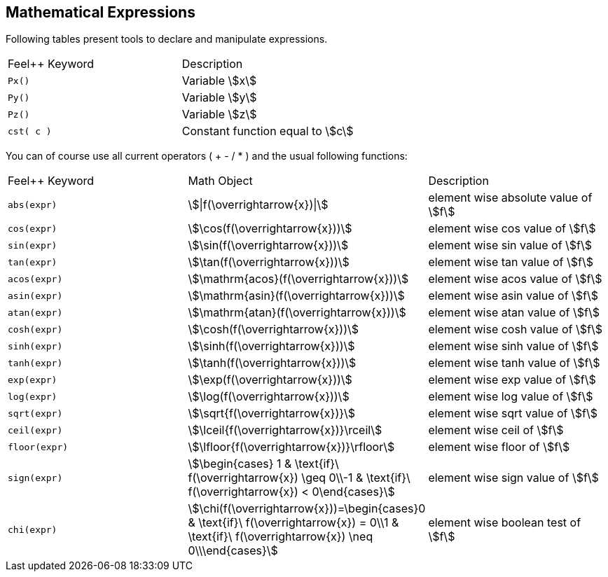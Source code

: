 == Mathematical Expressions

Following tables present tools to declare and manipulate expressions.
|===
|Feel++ Keyword | Description 
|`Px()`    | Variable stem:[x] 
|`Py()`    | Variable stem:[y] 
|`Pz()`  |Variable stem:[z] 
|`cst( c )` | Constant function equal to stem:[c] 
|===

You can of course use all current operators ( + - / * ) and the usual following functions:

|===
|Feel++ Keyword | Math Object | Description
|`abs(expr)`|stem:[\|f(\overrightarrow{x})\|]|element wise absolute value of stem:[f]
|`cos(expr)`|stem:[\cos(f(\overrightarrow{x}))]|element wise cos value of stem:[f]
|`sin(expr)`|stem:[\sin(f(\overrightarrow{x}))]|element wise sin value of stem:[f]
|`tan(expr)`|stem:[\tan(f(\overrightarrow{x}))]|element wise tan value of stem:[f]
|`acos(expr)`|stem:[\mathrm{acos}(f(\overrightarrow{x}))]|element wise acos value of stem:[f]
|`asin(expr)`|stem:[\mathrm{asin}(f(\overrightarrow{x}))]|element wise asin value of stem:[f]
|`atan(expr)`|stem:[\mathrm{atan}(f(\overrightarrow{x}))]|element wise atan value of stem:[f]
|`cosh(expr)`|stem:[\cosh(f(\overrightarrow{x}))]|element wise cosh value of stem:[f]
|`sinh(expr)`|stem:[\sinh(f(\overrightarrow{x}))]|element wise sinh value of stem:[f]
|`tanh(expr)`|stem:[\tanh(f(\overrightarrow{x}))]|element wise tanh value of stem:[f]
|`exp(expr)`|stem:[\exp(f(\overrightarrow{x}))]|element wise exp value of stem:[f]
|`log(expr)`|stem:[\log(f(\overrightarrow{x}))]|element wise log value of stem:[f]
|`sqrt(expr)`|stem:[\sqrt{f(\overrightarrow{x})}]|element wise sqrt value of stem:[f]
|`ceil(expr)`|stem:[\lceil{f(\overrightarrow{x})}\rceil]|element wise ceil of stem:[f]
|`floor(expr)`|stem:[\lfloor{f(\overrightarrow{x})}\rfloor]|element wise floor of stem:[f]
|`sign(expr)`|stem:[\begin{cases} 1 & \text{if}\ f(\overrightarrow{x}) \geq 0\\-1 & \text{if}\ f(\overrightarrow{x}) < 0\end{cases}]|element wise sign value of stem:[f]
|`chi(expr)`|stem:[\chi(f(\overrightarrow{x}))=\begin{cases}0 & \text{if}\ f(\overrightarrow{x}) = 0\\1 & \text{if}\ f(\overrightarrow{x}) \neq 0\\\end{cases}]|element wise boolean test of stem:[f]
|===

